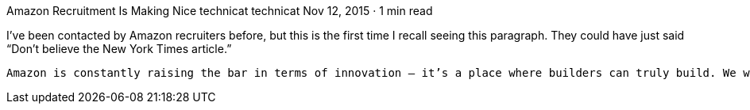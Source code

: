 Amazon Recruitment Is Making Nice
technicat
technicat
Nov 12, 2015 · 1 min read

I’ve been contacted by Amazon recruiters before, but this is the first time I recall seeing this paragraph. They could have just said “Don’t believe the New York Times article.”

    Amazon is constantly raising the bar in terms of innovation — it’s a place where builders can truly build. We work hard, innovate and collaborate and we also have high integrity, accountability and transparency. Respect and understanding along with compassion and empathy for a strong work/life balance are core values at Amazon. We aim to hire the brightest and smartest, but who are nice and like to have fun too! Exceptional talent produce exceptional outcomes.

